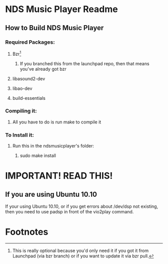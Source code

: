 * NDS Music Player Readme
** How to Build NDS Music Player
*** Required Packages:
**** Bzr[fn:1]
***** If you branched this from the launchpad repo, then that means you've already got bzr
**** libasound2-dev
**** libao-dev
**** build-essentials
*** Compiling it:
**** All you have to do is run make to compile it
*** To Install it:
**** Run this in the ndsmusicplayer's folder:
***** sudo make install
* *IMPORTANT! READ THIS!*
** If you are using Ubuntu 10.10
If your using Ubuntu 10.10, or if you get errors about /dev/dsp not
existing, then you need to use padsp in front of the vio2play command.

* Footnotes

[fn:1] This is really optional because you'd only need it if you got
it from Launchpad (via bzr branch) or if you want to update it via bzr pull.
